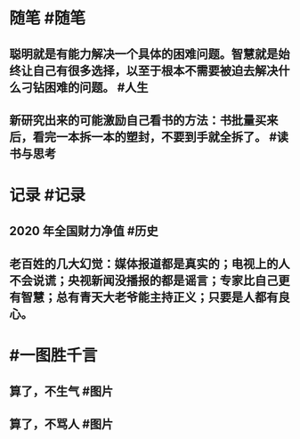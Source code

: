 #+类型: 2202
#+日期: [[2022_02_12]]
#+主页: [[归档202202]]
#+date: [[Feb 12th, 2022]]

* 随笔 #随笔
** 聪明就是有能力解决一个具体的困难问题。智慧就是始终让自己有很多选择，以至于根本不需要被迫去解决什么刁钻困难的问题。 #人生
** 新研究出来的可能激励自己看书的方法：书批量买来后，看完一本拆一本的塑封，不要到手就全拆了。 #读书与思考
* 记录 #记录
** 2020 年全国财力净值 #历史
[[https://nas.qysit.com:2046/geekpanshi/diaryshare/-/raw/main/assets/2022-02-12-01-41-40.jpeg]]
** 老百姓的几大幻觉：媒体报道都是真实的；电视上的人不会说谎；央视新闻没播报的都是谣言；专家比自己更有智慧；总有青天大老爷能主持正义；只要是人都有良心。
* #一图胜千言
** 算了，不生气 #图片
[[https://nas.qysit.com:2046/geekpanshi/diaryshare/-/raw/main/assets/2022-02-12-01-38-39.jpeg]]
** 算了，不骂人 #图片
[[https://nas.qysit.com:2046/geekpanshi/diaryshare/-/raw/main/assets/2022-02-12-01-41-05.jpeg]]
